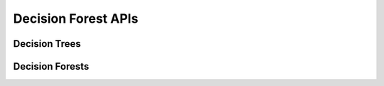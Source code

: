..
    Copyright (C) 2023 Advanced Micro Devices, Inc. All rights reserved.

    Redistribution and use in source and binary forms, with or without modification,
    are permitted provided that the following conditions are met:
    1. Redistributions of source code must retain the above copyright notice,
       this list of conditions and the following disclaimer.
    2. Redistributions in binary form must reproduce the above copyright notice,
       this list of conditions and the following disclaimer in the documentation
       and/or other materials provided with the distribution.
    3. Neither the name of the copyright holder nor the names of its contributors
       may be used to endorse or promote products derived from this software without
       specific prior written permission.

    THIS SOFTWARE IS PROVIDED BY THE COPYRIGHT HOLDERS AND CONTRIBUTORS "AS IS" AND
    ANY EXPRESS OR IMPLIED WARRANTIES, INCLUDING, BUT NOT LIMITED TO, THE IMPLIED
    WARRANTIES OF MERCHANTABILITY AND FITNESS FOR A PARTICULAR PURPOSE ARE DISCLAIMED.
    IN NO EVENT SHALL THE COPYRIGHT HOLDER OR CONTRIBUTORS BE LIABLE FOR ANY DIRECT,
    INDIRECT, INCIDENTAL, SPECIAL, EXEMPLARY, OR CONSEQUENTIAL DAMAGES (INCLUDING,
    BUT NOT LIMITED TO, PROCUREMENT OF SUBSTITUTE GOODS OR SERVICES; LOSS OF USE, DATA,
    OR PROFITS; OR BUSINESS INTERRUPTION) HOWEVER CAUSED AND ON ANY THEORY OF LIABILITY,
    WHETHER IN CONTRACT, STRICT LIABILITY, OR TORT (INCLUDING NEGLIGENCE OR OTHERWISE)
    ARISING IN ANY WAY OUT OF THE USE OF THIS SOFTWARE, EVEN IF ADVISED OF THE
    POSSIBILITY OF SUCH DAMAGE.



Decision Forest APIs
**********************

Decision Trees
===============

.. doxygenfunction:: da_df_tree_set_training_data_d
.. doxygenfunction:: da_df_tree_set_training_data_s
.. doxygenfunction:: da_df_tree_fit_d
.. doxygenfunction:: da_df_tree_fit_s
.. doxygenfunction:: da_df_tree_predict_d
.. doxygenfunction:: da_df_tree_predict_s
.. doxygenfunction:: da_df_tree_score_d
.. doxygenfunction:: da_df_tree_score_s

Decision Forests
=================

.. doxygenfunction:: da_df_set_training_data_d
.. doxygenfunction:: da_df_set_training_data_s
.. doxygenfunction:: da_df_fit_d
.. doxygenfunction:: da_df_fit_s
.. doxygenfunction:: da_df_predict_d
.. doxygenfunction:: da_df_predict_s
.. doxygenfunction:: da_df_score_d
.. doxygenfunction:: da_df_score_s
